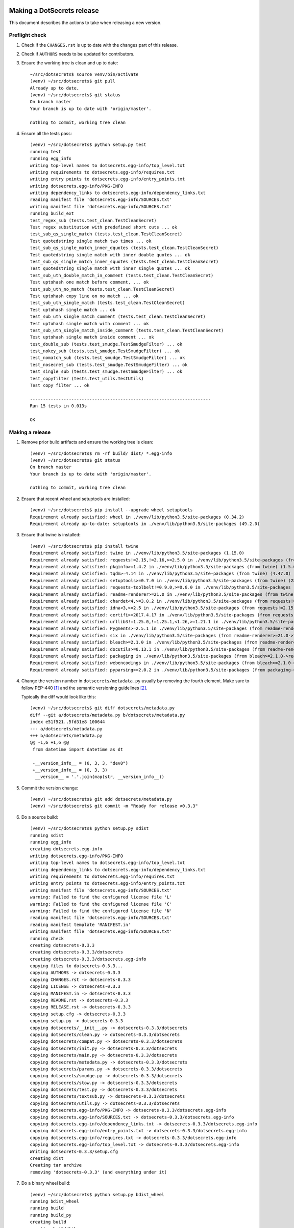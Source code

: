 Making a DotSecrets release
===========================

This document describes the actions to take when releasing a new version.


Preflight check
---------------

1.  Check if the ``CHANGES.rst`` is up to date with the changes part of this
    release.

2.  Check if ``AUTHORS`` needs to be updated for contributors.

3.  Ensure the working tree is clean and up to date::

        ~/src/dotsecrets$ source venv/bin/activate
        (venv) ~/src/dotsecrets$ git pull
        Already up to date.
        (venv) ~/src/dotsecrets$ git status
        On branch master
        Your branch is up to date with 'origin/master'.
        
        nothing to commit, working tree clean


4.  Ensure all the tests pass::

        (venv) ~/src/dotsecrets$ python setup.py test
        running test
        running egg_info
        writing top-level names to dotsecrets.egg-info/top_level.txt
        writing requirements to dotsecrets.egg-info/requires.txt
        writing entry points to dotsecrets.egg-info/entry_points.txt
        writing dotsecrets.egg-info/PKG-INFO
        writing dependency_links to dotsecrets.egg-info/dependency_links.txt
        reading manifest file 'dotsecrets.egg-info/SOURCES.txt'
        writing manifest file 'dotsecrets.egg-info/SOURCES.txt'
        running build_ext
        test_regex_sub (tests.test_clean.TestCleanSecret)
        Test regex substitution with predefined short cuts ... ok
        test_sub_qs_single_match (tests.test_clean.TestCleanSecret)
        Test quotedstring single match two times ... ok
        test_sub_qs_single_match_inner_dquotes (tests.test_clean.TestCleanSecret)
        Test quotedstring single match with inner double quotes ... ok
        test_sub_qs_single_match_inner_squotes (tests.test_clean.TestCleanSecret)
        Test quotedstring single match with inner single quotes ... ok
        test_sub_uth_double_match_in_comment (tests.test_clean.TestCleanSecret)
        Test uptohash one match before comment, ... ok
        test_sub_uth_no_match (tests.test_clean.TestCleanSecret)
        Test uptohash copy line on no match ... ok
        test_sub_uth_single_match (tests.test_clean.TestCleanSecret)
        Test uptohash single match ... ok
        test_sub_uth_single_match_comment (tests.test_clean.TestCleanSecret)
        Test uptohash single match with comment ... ok
        test_sub_uth_single_match_inside_comment (tests.test_clean.TestCleanSecret)
        Test uptohash single match inside comment ... ok
        test_double_sub (tests.test_smudge.TestSmudgeFilter) ... ok
        test_nokey_sub (tests.test_smudge.TestSmudgeFilter) ... ok
        test_nomatch_sub (tests.test_smudge.TestSmudgeFilter) ... ok
        test_nosecret_sub (tests.test_smudge.TestSmudgeFilter) ... ok
        test_single_sub (tests.test_smudge.TestSmudgeFilter) ... ok
        test_copyfilter (tests.test_utils.TestUtils)
        Test copy filter ... ok
    
        ----------------------------------------------------------------------
        Ran 15 tests in 0.013s
    
        OK


Making a release
----------------

1.  Remove prior build artifacts and ensure the working tree is clean::

        (venv) ~/src/dotsecrets$ rm -rf build/ dist/ *.egg-info
        (venv) ~/src/dotsecrets$ git status
        On branch master
        Your branch is up to date with 'origin/master'.
        
        nothing to commit, working tree clean


2.  Ensure that recent wheel and setuptools are installed::

        (venv) ~/src/dotsecrets$ pip install --upgrade wheel setuptools
        Requirement already satisfied: wheel in ./venv/lib/python3.5/site-packages (0.34.2)
        Requirement already up-to-date: setuptools in ./venv/lib/python3.5/site-packages (49.2.0)


3.  Ensure that twine is installed::

        (venv) ~/src/dotsecrets$ pip install twine
        Requirement already satisfied: twine in ./venv/lib/python3.5/site-packages (1.15.0)
        Requirement already satisfied: requests!=2.15,!=2.16,>=2.5.0 in ./venv/lib/python3.5/site-packages (from twine) (2.24.0)
        Requirement already satisfied: pkginfo>=1.4.2 in ./venv/lib/python3.5/site-packages (from twine) (1.5.0.1)
        Requirement already satisfied: tqdm>=4.14 in ./venv/lib/python3.5/site-packages (from twine) (4.47.0)
        Requirement already satisfied: setuptools>=0.7.0 in ./venv/lib/python3.5/site-packages (from twine) (28.8.0)
        Requirement already satisfied: requests-toolbelt!=0.9.0,>=0.8.0 in ./venv/lib/python3.5/site-packages (from twine) (0.9.1)
        Requirement already satisfied: readme-renderer>=21.0 in ./venv/lib/python3.5/site-packages (from twine) (26.0)
        Requirement already satisfied: chardet<4,>=3.0.2 in ./venv/lib/python3.5/site-packages (from requests!=2.15,!=2.16,>=2.5.0->twine) (3.0.4)
        Requirement already satisfied: idna<3,>=2.5 in ./venv/lib/python3.5/site-packages (from requests!=2.15,!=2.16,>=2.5.0->twine) (2.10)
        Requirement already satisfied: certifi>=2017.4.17 in ./venv/lib/python3.5/site-packages (from requests!=2.15,!=2.16,>=2.5.0->twine) (2020.6.20)
        Requirement already satisfied: urllib3!=1.25.0,!=1.25.1,<1.26,>=1.21.1 in ./venv/lib/python3.5/site-packages (from requests!=2.15,!=2.16,>=2.5.0->twine) (1.25.9)
        Requirement already satisfied: Pygments>=2.5.1 in ./venv/lib/python3.5/site-packages (from readme-renderer>=21.0->twine) (2.6.1)
        Requirement already satisfied: six in ./venv/lib/python3.5/site-packages (from readme-renderer>=21.0->twine) (1.15.0)
        Requirement already satisfied: bleach>=2.1.0 in ./venv/lib/python3.5/site-packages (from readme-renderer>=21.0->twine) (3.1.5)
        Requirement already satisfied: docutils>=0.13.1 in ./venv/lib/python3.5/site-packages (from readme-renderer>=21.0->twine) (0.16)
        Requirement already satisfied: packaging in ./venv/lib/python3.5/site-packages (from bleach>=2.1.0->readme-renderer>=21.0->twine) (20.4)
        Requirement already satisfied: webencodings in ./venv/lib/python3.5/site-packages (from bleach>=2.1.0->readme-renderer>=21.0->twine) (0.5.1)
        Requirement already satisfied: pyparsing>=2.0.2 in ./venv/lib/python3.5/site-packages (from packaging->bleach>=2.1.0->readme-renderer>=21.0->twine) (2.4.7)


4.  Change the version number in ``dotsecrets/metadata.py`` usually by
    removing the fourth element. Make sure to follow PEP-440 [1]_ and the
    semantic versioning guidelines [2]_.

    Typically the diff would look like this::

        (venv) ~/src/dotsecrets$ git diff dotsecrets/metadata.py
        diff --git a/dotsecrets/metadata.py b/dotsecrets/metadata.py
        index e51f521..5fd31e8 100644
        --- a/dotsecrets/metadata.py
        +++ b/dotsecrets/metadata.py
        @@ -1,6 +1,6 @@
         from datetime import datetime as dt
        
         -__version_info__ = (0, 3, 3, "dev0")
         +__version_info__ = (0, 3, 3)
          __version__ = '.'.join(map(str, __version_info__))


5.  Commit the version change::

        (venv) ~/src/dotsecrets$ git add dotsecrets/metadata.py
        (venv) ~/src/dotsecrets$ git commit -m "Ready for release v0.3.3"


6.  Do a source build::

        (venv) ~/src/dotsecrets$ python setup.py sdist
        running sdist
        running egg_info
        creating dotsecrets.egg-info
        writing dotsecrets.egg-info/PKG-INFO
        writing top-level names to dotsecrets.egg-info/top_level.txt
        writing dependency_links to dotsecrets.egg-info/dependency_links.txt
        writing requirements to dotsecrets.egg-info/requires.txt
        writing entry points to dotsecrets.egg-info/entry_points.txt
        writing manifest file 'dotsecrets.egg-info/SOURCES.txt'
        warning: Failed to find the configured license file 'L'
        warning: Failed to find the configured license file 'C'
        warning: Failed to find the configured license file 'N'
        reading manifest file 'dotsecrets.egg-info/SOURCES.txt'
        reading manifest template 'MANIFEST.in'
        writing manifest file 'dotsecrets.egg-info/SOURCES.txt'
        running check
        creating dotsecrets-0.3.3
        creating dotsecrets-0.3.3/dotsecrets
        creating dotsecrets-0.3.3/dotsecrets.egg-info
        copying files to dotsecrets-0.3.3...
        copying AUTHORS -> dotsecrets-0.3.3
        copying CHANGES.rst -> dotsecrets-0.3.3
        copying LICENSE -> dotsecrets-0.3.3
        copying MANIFEST.in -> dotsecrets-0.3.3
        copying README.rst -> dotsecrets-0.3.3
        copying RELEASE.rst -> dotsecrets-0.3.3
        copying setup.cfg -> dotsecrets-0.3.3
        copying setup.py -> dotsecrets-0.3.3
        copying dotsecrets/__init__.py -> dotsecrets-0.3.3/dotsecrets
        copying dotsecrets/clean.py -> dotsecrets-0.3.3/dotsecrets
        copying dotsecrets/compat.py -> dotsecrets-0.3.3/dotsecrets
        copying dotsecrets/init.py -> dotsecrets-0.3.3/dotsecrets
        copying dotsecrets/main.py -> dotsecrets-0.3.3/dotsecrets
        copying dotsecrets/metadata.py -> dotsecrets-0.3.3/dotsecrets
        copying dotsecrets/params.py -> dotsecrets-0.3.3/dotsecrets
        copying dotsecrets/smudge.py -> dotsecrets-0.3.3/dotsecrets
        copying dotsecrets/stow.py -> dotsecrets-0.3.3/dotsecrets
        copying dotsecrets/test.py -> dotsecrets-0.3.3/dotsecrets
        copying dotsecrets/textsub.py -> dotsecrets-0.3.3/dotsecrets
        copying dotsecrets/utils.py -> dotsecrets-0.3.3/dotsecrets
        copying dotsecrets.egg-info/PKG-INFO -> dotsecrets-0.3.3/dotsecrets.egg-info
        copying dotsecrets.egg-info/SOURCES.txt -> dotsecrets-0.3.3/dotsecrets.egg-info
        copying dotsecrets.egg-info/dependency_links.txt -> dotsecrets-0.3.3/dotsecrets.egg-info
        copying dotsecrets.egg-info/entry_points.txt -> dotsecrets-0.3.3/dotsecrets.egg-info
        copying dotsecrets.egg-info/requires.txt -> dotsecrets-0.3.3/dotsecrets.egg-info
        copying dotsecrets.egg-info/top_level.txt -> dotsecrets-0.3.3/dotsecrets.egg-info
        Writing dotsecrets-0.3.3/setup.cfg
        creating dist
        Creating tar archive
        removing 'dotsecrets-0.3.3' (and everything under it)


7.  Do a binary wheel build::

        (venv) ~/src/dotsecrets$ python setup.py bdist_wheel
        running bdist_wheel
        running build
        running build_py
        creating build
        creating build/lib
        creating build/lib/dotsecrets
        copying dotsecrets/__init__.py -> build/lib/dotsecrets
        copying dotsecrets/main.py -> build/lib/dotsecrets
        copying dotsecrets/params.py -> build/lib/dotsecrets
        copying dotsecrets/textsub.py -> build/lib/dotsecrets
        copying dotsecrets/utils.py -> build/lib/dotsecrets
        copying dotsecrets/init.py -> build/lib/dotsecrets
        copying dotsecrets/clean.py -> build/lib/dotsecrets
        copying dotsecrets/smudge.py -> build/lib/dotsecrets
        copying dotsecrets/metadata.py -> build/lib/dotsecrets
        copying dotsecrets/test.py -> build/lib/dotsecrets
        copying dotsecrets/compat.py -> build/lib/dotsecrets
        copying dotsecrets/stow.py -> build/lib/dotsecrets
        installing to build/bdist.linux-x86_64/wheel
        running install
        running install_lib
        creating build/bdist.linux-x86_64
        creating build/bdist.linux-x86_64/wheel
        creating build/bdist.linux-x86_64/wheel/dotsecrets
        copying build/lib/dotsecrets/__init__.py -> build/bdist.linux-x86_64/wheel/dotsecrets
        copying build/lib/dotsecrets/main.py -> build/bdist.linux-x86_64/wheel/dotsecrets
        copying build/lib/dotsecrets/params.py -> build/bdist.linux-x86_64/wheel/dotsecrets
        copying build/lib/dotsecrets/textsub.py -> build/bdist.linux-x86_64/wheel/dotsecrets
        copying build/lib/dotsecrets/utils.py -> build/bdist.linux-x86_64/wheel/dotsecrets
        copying build/lib/dotsecrets/init.py -> build/bdist.linux-x86_64/wheel/dotsecrets
        copying build/lib/dotsecrets/clean.py -> build/bdist.linux-x86_64/wheel/dotsecrets
        copying build/lib/dotsecrets/smudge.py -> build/bdist.linux-x86_64/wheel/dotsecrets
        copying build/lib/dotsecrets/metadata.py -> build/bdist.linux-x86_64/wheel/dotsecrets
        copying build/lib/dotsecrets/test.py -> build/bdist.linux-x86_64/wheel/dotsecrets
        copying build/lib/dotsecrets/compat.py -> build/bdist.linux-x86_64/wheel/dotsecrets
        copying build/lib/dotsecrets/stow.py -> build/bdist.linux-x86_64/wheel/dotsecrets
        running install_egg_info
        running egg_info
        writing entry points to dotsecrets.egg-info/entry_points.txt
        writing dependency_links to dotsecrets.egg-info/dependency_links.txt
        writing top-level names to dotsecrets.egg-info/top_level.txt
        writing dotsecrets.egg-info/PKG-INFO
        writing requirements to dotsecrets.egg-info/requires.txt
        warning: Failed to find the configured license file 'L'
        warning: Failed to find the configured license file 'C'
        warning: Failed to find the configured license file 'N'
        reading manifest file 'dotsecrets.egg-info/SOURCES.txt'
        reading manifest template 'MANIFEST.in'
        writing manifest file 'dotsecrets.egg-info/SOURCES.txt'
        Copying dotsecrets.egg-info to build/bdist.linux-x86_64/wheel/dotsecrets-0.3.3-py3.5.egg-info
        running install_scripts
        adding license file "CHANGES.rst" (matched pattern "*.rst")
        adding license file "README.rst" (matched pattern "*.rst")
        adding license file "RELEASE.rst" (matched pattern "*.rst")
        adding license file "LICENSE" (matched pattern "LICENSE")
        creating build/bdist.linux-x86_64/wheel/dotsecrets-0.3.3.dist-info/WHEEL
        creating 'dist/dotsecrets-0.3.3-py3-none-any.whl' and adding 'build/bdist.linux-x86_64/wheel' to it
        adding 'dotsecrets/__init__.py'
        adding 'dotsecrets/clean.py'
        adding 'dotsecrets/compat.py'
        adding 'dotsecrets/init.py'
        adding 'dotsecrets/main.py'
        adding 'dotsecrets/metadata.py'
        adding 'dotsecrets/params.py'
        adding 'dotsecrets/smudge.py'
        adding 'dotsecrets/stow.py'
        adding 'dotsecrets/test.py'
        adding 'dotsecrets/textsub.py'
        adding 'dotsecrets/utils.py'
        adding 'dotsecrets-0.3.3.dist-info/CHANGES.rst'
        adding 'dotsecrets-0.3.3.dist-info/LICENSE'
        adding 'dotsecrets-0.3.3.dist-info/METADATA'
        adding 'dotsecrets-0.3.3.dist-info/README.rst'
        adding 'dotsecrets-0.3.3.dist-info/RELEASE.rst'
        adding 'dotsecrets-0.3.3.dist-info/WHEEL'
        adding 'dotsecrets-0.3.3.dist-info/entry_points.txt'
        adding 'dotsecrets-0.3.3.dist-info/top_level.txt'
        adding 'dotsecrets-0.3.3.dist-info/RECORD'
        removing build/bdist.linux-x86_64/wheel


8.  Upload test packages to test instance of PyPI::

        (venv) ~/src/dotsecrets$ python -m twine upload --repository testpypi dist/*
        Enter your username:
        Enter your password:
        Uploading distributions to https://test.pypi.org/legacy/
        Uploading dotsecrets-0.3.3-py3-none-any.whl
        100%|███████████████████████████████████████████████████████████████████████████████████████████████████████████████████████████████████████████████████| 43.4k/43.4k [00:02<00:00, 16.0kB/s]
        Uploading dotsecrets-0.3.3.tar.gz
        100%|███████████████████████████████████████████████████████████████████████████████████████████████████████████████████████████████████████████████████| 39.6k/39.6k [00:01<00:00, 35.7kB/s]
        
        View at:
        https://test.pypi.org/project/dotsecrets/0.3.3/


9.  Review the package discription on `Test PyPI <https://test.pypi.org/project/dotsecrets/>`_.

10. Create a new virtual environment and install the test package::

        (venv) ~/src/dotsecrets$ deactivate
        ~/src/dotsecrets$ cd ~/tmp
        ~/tmp$ python3 -m venv test_venv_ds
        ~/tmp$ source test_venv_ds/bin/activate
        (test_venv_ds) ~/tmp$ $ pip install --index-url https://test.pypi.org/simple/ --extra-index-url https://pypi.org/simple dotsecrets
        Collecting dotsecrets
          Downloading https://test-files.pythonhosted.org/packages/ef/67/fe725a9cec7e5391660ec36631e61900eb2d8e67be69f8b5dad3c28b0213/dotsecrets-0.3.3-py3-none-any.whl
        Collecting dploy>=0.1.2 (from dotsecrets)
        Collecting ruamel.yaml>=0.15.100 (from dotsecrets)
          Using cached https://files.pythonhosted.org/packages/a6/92/59af3e38227b9cc14520bf1e59516d99ceca53e3b8448094248171e9432b/ruamel.yaml-0.16.10-py2.py3-none-any.whl
        Collecting ruamel.yaml.clib>=0.1.2; platform_python_implementation == "CPython" and python_version < "3.9" (from ruamel.yaml>=0.15.100->dotsecrets)
          Using cached https://files.pythonhosted.org/packages/e8/da/d7f3368dcb3ed175b5b5778362c2e7092988ff3878d23f9b717708d9a01f/ruamel.yaml.clib-0.2.0-cp35-cp35m-manylinux1_x86_64.whl
        Installing collected packages: dploy, ruamel.yaml.clib, ruamel.yaml, dotsecrets
        Successfully installed dotsecrets-0.3.3 dploy-0.1.2 ruamel.yaml-0.16.10 ruamel.yaml.clib-0.2.0
        You are using pip version 9.0.1, however version 20.1.1 is available.
        You should consider upgrading via the 'pip install --upgrade pip' command.


11. Test some of the commands on your dotfiles repository::

        (test_venv_ds) ~/dotfiles$ dotsecrets --version
        dotsecrets 0.3.3
        (test_venv_ds) ~/dotfiles$ dotsecrets init
        (test_venv_ds) ~/dotfiles$ dotsecrets test <relative name of a dotfile>
        (test_venv_ds) ~/dotfiles$ dotsecrets stow <name of toplevel folder>
        (test_venv_ds) ~/dotfiles$ dotsecrets unstow <name of toplevel folder>
        (test_venv_ds) ~/dotfiles$ deactivate


12. If something is not as expected, do not upload a new version to PyPI,
    Troubleshoot and fix issues (or ultimately revert the version back
    to development).

13. When all is as expected tag the release::

        ~/src/dotsecrets$ source venv/bin/activate
        (venv) ~/src/dotsecrets$ git tag -a "v0.3.3" -m "Tag release v0.3.3"


14. Upload the final release version to PyPI::

        (venv) ~/src/dotsecrets$ python -m twine upload dist/*
        Enter your username:
        Enter your password:
        Uploading distributions to https://pypi.org/legacy/
        Uploading dotsecrets-0.3.3-py3-none-any.whl
        100%|███████████████████████████████████████████████████████████████████████████████████████████████████████████████████████████████████████████████████| 43.4k/43.4k [00:02<00:00, 16.0kB/s]
        Uploading dotsecrets-0.3.3.tar.gz
        100%|███████████████████████████████████████████████████████████████████████████████████████████████████████████████████████████████████████████████████| 39.6k/39.6k [00:01<00:00, 35.7kB/s]
        
        View at:
        https://pypi.org/project/dotsecrets/0.3.3/


15. Push release to Github::

        (venv) ~/src/dotsecrets$ git push --tags


Starting next development cycle
-------------------------------

1.  Change the version number to start next development cycle by
    adjusting ``dotsecrets/metadata.py``. Add a fourth element to the
    version tuple. The version should follow PEP-440 [1]_ and the
    semantic versioning guidelines [2]_.

    Typically the diff would look like this::

        (venv) ~/src/dotsecrets$ git diff dotsecrets/metadata.py
        diff --git a/dotsecrets/metadata.py b/dotsecrets/metadata.py
        index e51f521..5fd31e8 100644
        --- a/dotsecrets/metadata.py
        +++ b/dotsecrets/metadata.py
        @@ -1,6 +1,6 @@
         from datetime import datetime as dt
        
         -__version_info__ = (0, 3, 3)
         +__version_info__ = (0, 3, 4, "dev0")
          __version__ = '.'.join(map(str, __version_info__))


2.  Commit the version change::

        (venv) ~/src/dotsecrets$ git commit -m "Start development v0.3.4.dev0"


References
==========

.. [1] https://www.python.org/dev/peps/pep-0440/
.. [2] https://semver.org/
